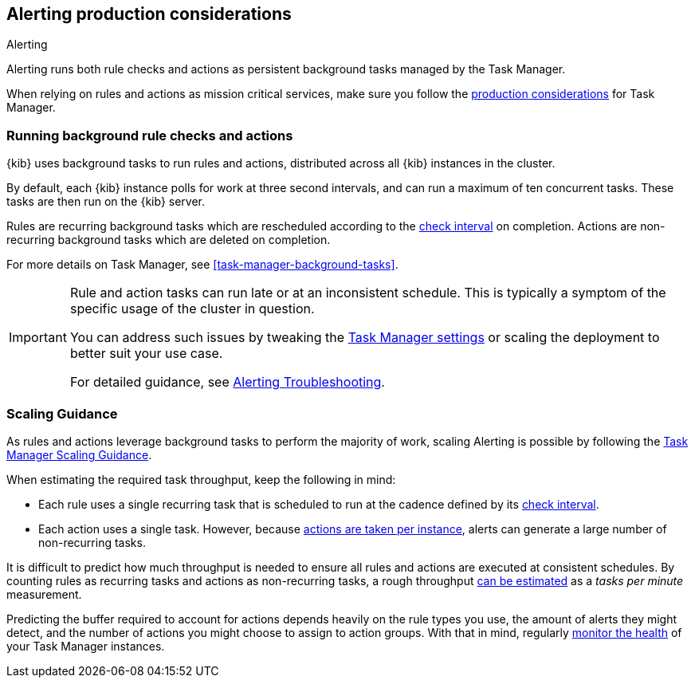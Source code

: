 [role="xpack"]
[[alerting-production-considerations]]
== Alerting production considerations

++++
<titleabbrev>Alerting</titleabbrev>
++++

Alerting runs both rule checks and actions as persistent background tasks managed by the Task Manager.

When relying on rules and actions as mission critical services, make sure you follow the <<task-manager-production-considerations, production considerations>> for Task Manager.

[float]
[[alerting-background-tasks]]
=== Running background rule checks and actions

{kib} uses background tasks to run rules and actions, distributed across all {kib} instances in the cluster.

By default, each {kib} instance polls for work at three second intervals, and can run a maximum of ten concurrent tasks.
These tasks are then run on the {kib} server.

Rules are recurring background tasks which are rescheduled according to the <<defining-rules-general-details, check interval>> on completion.
Actions are non-recurring background tasks which are deleted on completion.

For more details on Task Manager, see <<task-manager-background-tasks>>.

[IMPORTANT]
==============================================
Rule and action tasks can run late or at an inconsistent schedule.
This is typically a symptom of the specific usage of the cluster in question.

You can address such issues by tweaking the <<task-manager-settings,Task Manager settings>> or scaling the deployment to better suit your use case.

For detailed guidance, see <<alerting-troubleshooting, Alerting Troubleshooting>>.
==============================================

[float]
[[alerting-scaling-guidance]]
=== Scaling Guidance

As rules and actions leverage background tasks to perform the majority of work, scaling Alerting is possible by following the <<task-manager-scaling-guidance,Task Manager Scaling Guidance>>.

When estimating the required task throughput, keep the following in mind:

* Each rule uses a single recurring task that is scheduled to run at the cadence defined by its <<defining-rules-general-details,check interval>>.
* Each action uses a single task. However, because <<alerting-concepts-suppressing-duplicate-notifications,actions are taken per instance>>, alerts can generate a large number of non-recurring tasks.

It is difficult to predict how much throughput is needed to ensure all rules and actions are executed at consistent schedules.
By counting rules as recurring tasks and actions as non-recurring tasks, a rough throughput <<task-manager-rough-throughput-estimation,can be estimated>> as a _tasks per minute_ measurement.

Predicting the buffer required to account for actions depends heavily on the rule types you use, the amount of alerts they might detect, and the number of actions you might choose to assign to action groups. With that in mind, regularly <<task-manager-health-monitoring,monitor the health>> of your Task Manager instances.
